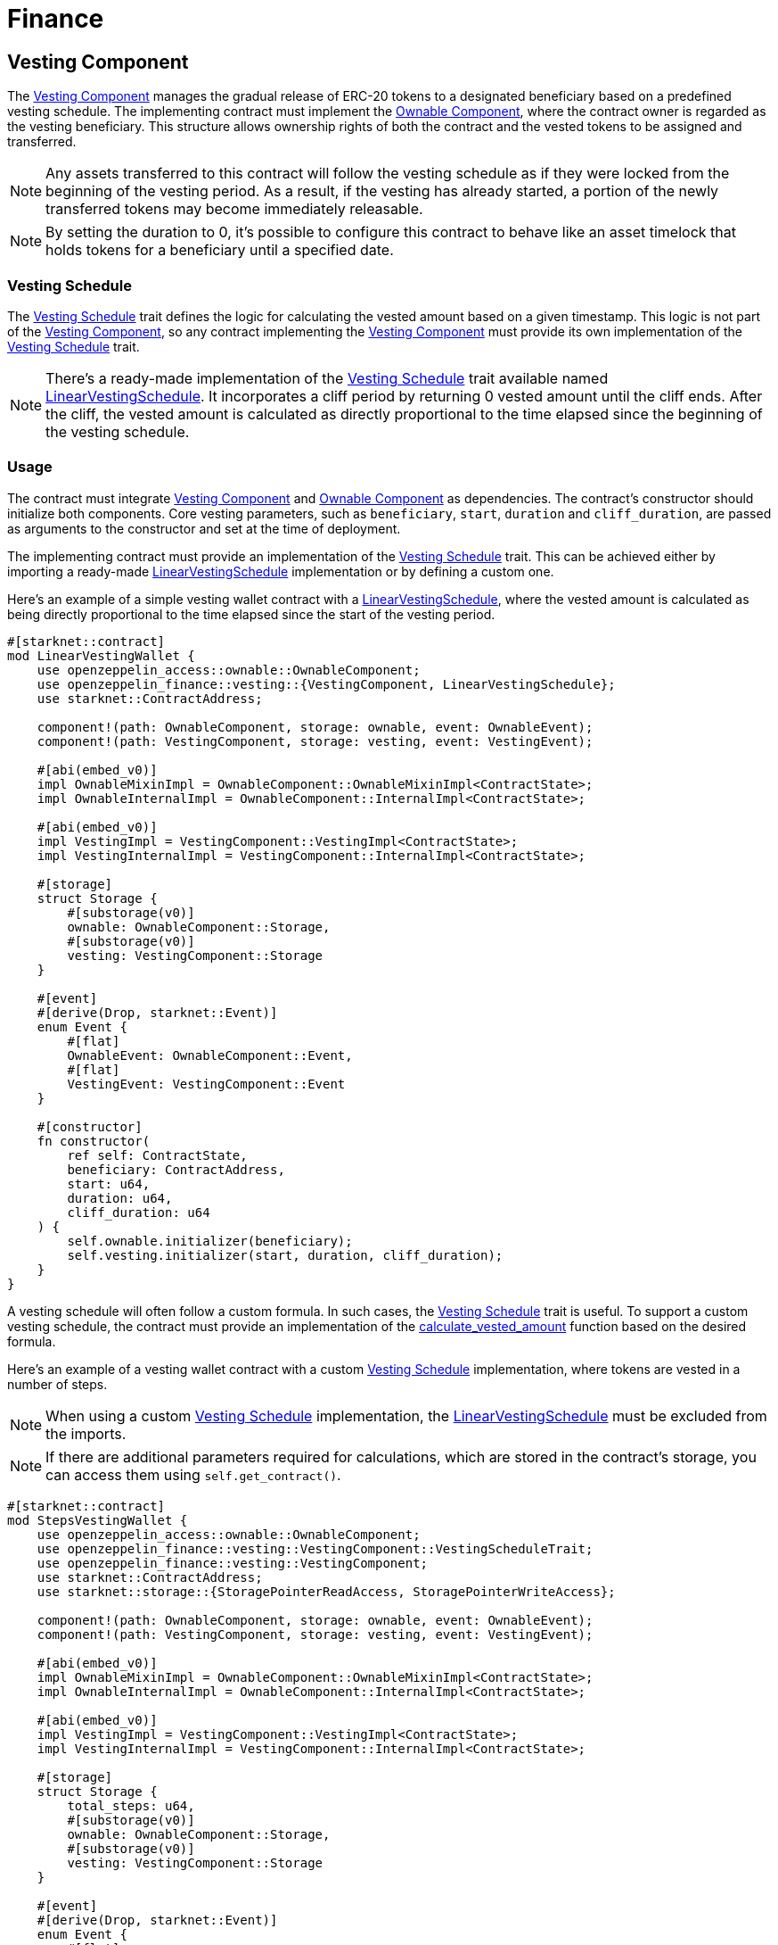 = Finance

:vesting-component: xref:api/finance.adoc#VestingComponent[Vesting Component]
:vesting-schedule: xref:api/finance.adoc#VestingComponent-Vesting-Schedule[Vesting Schedule]
:ownable-component: xref:api/access.adoc#OwnableComponent[Ownable Component]
:linear-vesting-schedule: xref:api/finance.adoc#LinearVestingSchedule[LinearVestingSchedule]
:calculate_vested_amount: xref:api/finance.adoc#VestingComponent-calculate_vested_amount[calculate_vested_amount]

[[vesting_component]]
== Vesting Component

The {vesting-component} manages the gradual release of ERC-20 tokens to a designated beneficiary based on a predefined vesting schedule. 
The implementing contract must implement the {ownable-component}, where the contract owner is regarded as the vesting beneficiary. 
This structure allows ownership rights of both the contract and the vested tokens to be assigned and transferred.

NOTE: Any assets transferred to this contract will follow the vesting schedule as if they were locked from the beginning of the vesting period. 
As a result, if the vesting has already started, a portion of the newly transferred tokens may become immediately releasable.

NOTE: By setting the duration to 0, it's possible to configure this contract to behave like an asset timelock that holds tokens 
for a beneficiary until a specified date.

[[vesting_schedule]]
=== Vesting Schedule

The {vesting-schedule} trait defines the logic for calculating the vested amount based on a given timestamp. This 
logic is not part of the {vesting-component}, so any contract implementing the {vesting-component} must provide its own 
implementation of the {vesting-schedule} trait.

NOTE: There's a ready-made implementation of the {vesting-schedule} trait available named {linear-vesting-schedule}. 
It incorporates a cliff period by returning 0 vested amount until the cliff ends. After the cliff, the vested amount 
is calculated as directly proportional to the time elapsed since the beginning of the vesting schedule.

=== Usage

The contract must integrate {vesting-component} and {ownable-component} as dependencies. The contract's constructor 
should initialize both components. Core vesting parameters, such as `beneficiary`, `start`, `duration` 
and `cliff_duration`, are passed as arguments to the constructor and set at the time of deployment.

The implementing contract must provide an implementation of the {vesting-schedule} trait. This can be achieved either by importing 
a ready-made {linear-vesting-schedule} implementation or by defining a custom one.

Here’s an example of a simple vesting wallet contract with a {linear-vesting-schedule}, where the vested amount 
is calculated as being directly proportional to the time elapsed since the start of the vesting period.

[,cairo]
----
#[starknet::contract]
mod LinearVestingWallet {
    use openzeppelin_access::ownable::OwnableComponent;
    use openzeppelin_finance::vesting::{VestingComponent, LinearVestingSchedule};
    use starknet::ContractAddress;

    component!(path: OwnableComponent, storage: ownable, event: OwnableEvent);
    component!(path: VestingComponent, storage: vesting, event: VestingEvent);

    #[abi(embed_v0)]
    impl OwnableMixinImpl = OwnableComponent::OwnableMixinImpl<ContractState>;
    impl OwnableInternalImpl = OwnableComponent::InternalImpl<ContractState>;

    #[abi(embed_v0)]
    impl VestingImpl = VestingComponent::VestingImpl<ContractState>;
    impl VestingInternalImpl = VestingComponent::InternalImpl<ContractState>;

    #[storage]
    struct Storage {
        #[substorage(v0)]
        ownable: OwnableComponent::Storage,
        #[substorage(v0)]
        vesting: VestingComponent::Storage
    }

    #[event]
    #[derive(Drop, starknet::Event)]
    enum Event {
        #[flat]
        OwnableEvent: OwnableComponent::Event,
        #[flat]
        VestingEvent: VestingComponent::Event
    }

    #[constructor]
    fn constructor(
        ref self: ContractState,
        beneficiary: ContractAddress,
        start: u64,
        duration: u64,
        cliff_duration: u64
    ) {
        self.ownable.initializer(beneficiary);
        self.vesting.initializer(start, duration, cliff_duration);
    }
}
----

A vesting schedule will often follow a custom formula. In such cases, the {vesting-schedule} trait is useful. 
To support a custom vesting schedule, the contract must provide an implementation of the 
{calculate_vested_amount} function based on the desired formula.

Here’s an example of a vesting wallet contract with a custom {vesting-schedule} implementation, where tokens 
are vested in a number of steps.

NOTE: When using a custom {vesting-schedule} implementation, the {linear-vesting-schedule} must be excluded from the imports.

NOTE: If there are additional parameters required for calculations, which are stored in the contract's storage, you can access them using `self.get_contract()`.

[,cairo]
----
#[starknet::contract]
mod StepsVestingWallet {
    use openzeppelin_access::ownable::OwnableComponent;
    use openzeppelin_finance::vesting::VestingComponent::VestingScheduleTrait;
    use openzeppelin_finance::vesting::VestingComponent;
    use starknet::ContractAddress;
    use starknet::storage::{StoragePointerReadAccess, StoragePointerWriteAccess};

    component!(path: OwnableComponent, storage: ownable, event: OwnableEvent);
    component!(path: VestingComponent, storage: vesting, event: VestingEvent);

    #[abi(embed_v0)]
    impl OwnableMixinImpl = OwnableComponent::OwnableMixinImpl<ContractState>;
    impl OwnableInternalImpl = OwnableComponent::InternalImpl<ContractState>;

    #[abi(embed_v0)]
    impl VestingImpl = VestingComponent::VestingImpl<ContractState>;
    impl VestingInternalImpl = VestingComponent::InternalImpl<ContractState>;

    #[storage]
    struct Storage {
        total_steps: u64,
        #[substorage(v0)]
        ownable: OwnableComponent::Storage,
        #[substorage(v0)]
        vesting: VestingComponent::Storage
    }

    #[event]
    #[derive(Drop, starknet::Event)]
    enum Event {
        #[flat]
        OwnableEvent: OwnableComponent::Event,
        #[flat]
        VestingEvent: VestingComponent::Event
    }

    #[constructor]
    fn constructor(
        ref self: ContractState,
        total_steps: u64,
        beneficiary: ContractAddress,
        start: u64,
        duration: u64,
        cliff: u64,
    ) {
        self.total_steps.write(total_steps);
        self.ownable.initializer(beneficiary);
        self.vesting.initializer(start, duration, cliff);
    }

    impl VestingSchedule of VestingScheduleTrait<ContractState> {
        fn calculate_vested_amount(
            self: @VestingComponent::ComponentState<ContractState>,
            token: ContractAddress,
            total_allocation: u256,
            timestamp: u64,
            start: u64,
            duration: u64,
            cliff: u64,
        ) -> u256 {
            if timestamp < cliff {
                0
            } else if timestamp >= start + duration {
                total_allocation
            } else {
                let total_steps = self.get_contract().total_steps.read();
                let vested_per_step = total_allocation / total_steps.into();
                let step_duration = duration / total_steps;
                let current_step = (timestamp - start) / step_duration;
                let vested_amount = vested_per_step * current_step.into();
                vested_amount
            }
        }
    }
}
----

